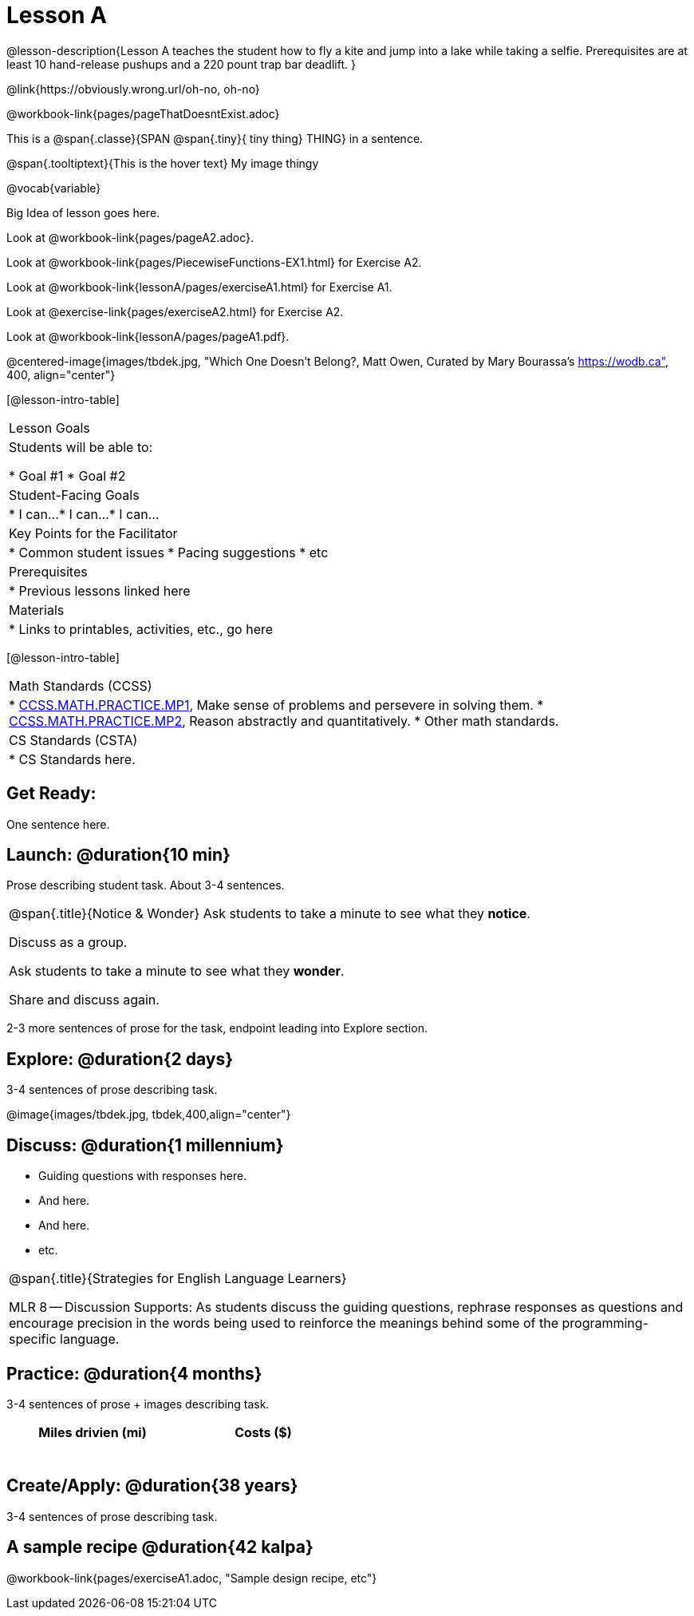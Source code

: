 = Lesson A


@lesson-description{Lesson A teaches the student how to fly a
kite and jump into a lake while taking a selfie. Prerequisites
are at least 10 hand-release pushups and a 220 pount trap bar
deadlift.
}


@link{https://obviously.wrong.url/oh-no, oh-no}


@workbook-link{pages/pageThatDoesntExist.adoc}

This is a @span{.classe}{SPAN @span{.tiny}{ tiny thing} THING} in a sentence.

[.tooltip]
@span{.tooltiptext}{This is the hover text}
My image thingy

@vocab{variable}


Big Idea of lesson goes here.


Look at @workbook-link{pages/pageA2.adoc}.



//Look at @workbook-link{pointer-URL, external URL}.

Look at @workbook-link{pages/PiecewiseFunctions-EX1.html} for Exercise A2.

Look at @workbook-link{lessonA/pages/exerciseA1.html} for Exercise A1.

Look at @exercise-link{pages/exerciseA2.html} for Exercise A2.

Look at @workbook-link{lessonA/pages/pageA1.pdf}.

@centered-image{images/tbdek.jpg, "Which One Doesn't Belong?, Matt Owen,
Curated by Mary Bourassa's https://wodb.ca", 400, align="center"}

[@lesson-intro-table]
|===
|Lesson Goals
|Students will be able to:

* Goal #1
* Goal #2

|Student-Facing Goals
|
* I can...
* I can...
* I can...

|Key Points for the Facilitator
|
* Common student issues
* Pacing suggestions
* etc

|Prerequisites
|
* Previous lessons linked here

|Materials
|
* Links to printables, activities, etc., go here
|===

[@lesson-intro-table]
|===
|Math Standards (CCSS)
|
* http://www.corestandards.org/Math/Practice/MP1[CCSS.MATH.PRACTICE.MP1],
Make sense of problems and persevere in solving them.
* http://www.corestandards.org/Math/Practice/MP2[CCSS.MATH.PRACTICE.MP2],
Reason abstractly and quantitatively.
* Other math standards.

|CS Standards (CSTA)
|
* CS Standards here.
|===

== Get Ready:

One sentence here.

== Launch: @duration{10 min}

Prose describing student task. About 3-4 sentences.

[.notice-box, cols="1", grid="none", stripes="none"]
|===
|
@span{.title}{Notice & Wonder}
Ask students to take a minute to see what they *notice*.

Discuss as a group.

Ask students to take a minute to see what they *wonder*.

Share and discuss again.
|===

2-3 more sentences of prose for the task, endpoint leading into
Explore section.

== Explore: @duration{2 days}

3-4 sentences of prose describing task.

@image{images/tbdek.jpg, tbdek,400,align="center"}

== Discuss: @duration{1 millennium}

* Guiding questions with responses here.
* And here.
* And here.
* etc.

[.strategy-box, cols="1", grid="none", stripes="none"]
|===
|
@span{.title}{Strategies for English Language Learners}

MLR 8 -- Discussion Supports: As students discuss the guiding
questions, rephrase responses as questions and encourage
precision in the words being used to reinforce the meanings
behind some of the programming-specific language.
|===

== Practice: @duration{4 months}

3-4 sentences of prose + images describing task.

[.physics-table,width="50%",cols="5a,5a",options="header"]
|===
|Miles drivien (mi)
|Costs ($)

|
|

|
|

|
|

|
|

|
|

|
|
|===

== Create/Apply: @duration{38 years}

3-4 sentences of prose describing task.

== A sample recipe @duration{42 kalpa}

@workbook-link{pages/exerciseA1.adoc, "Sample design recipe, etc"}
